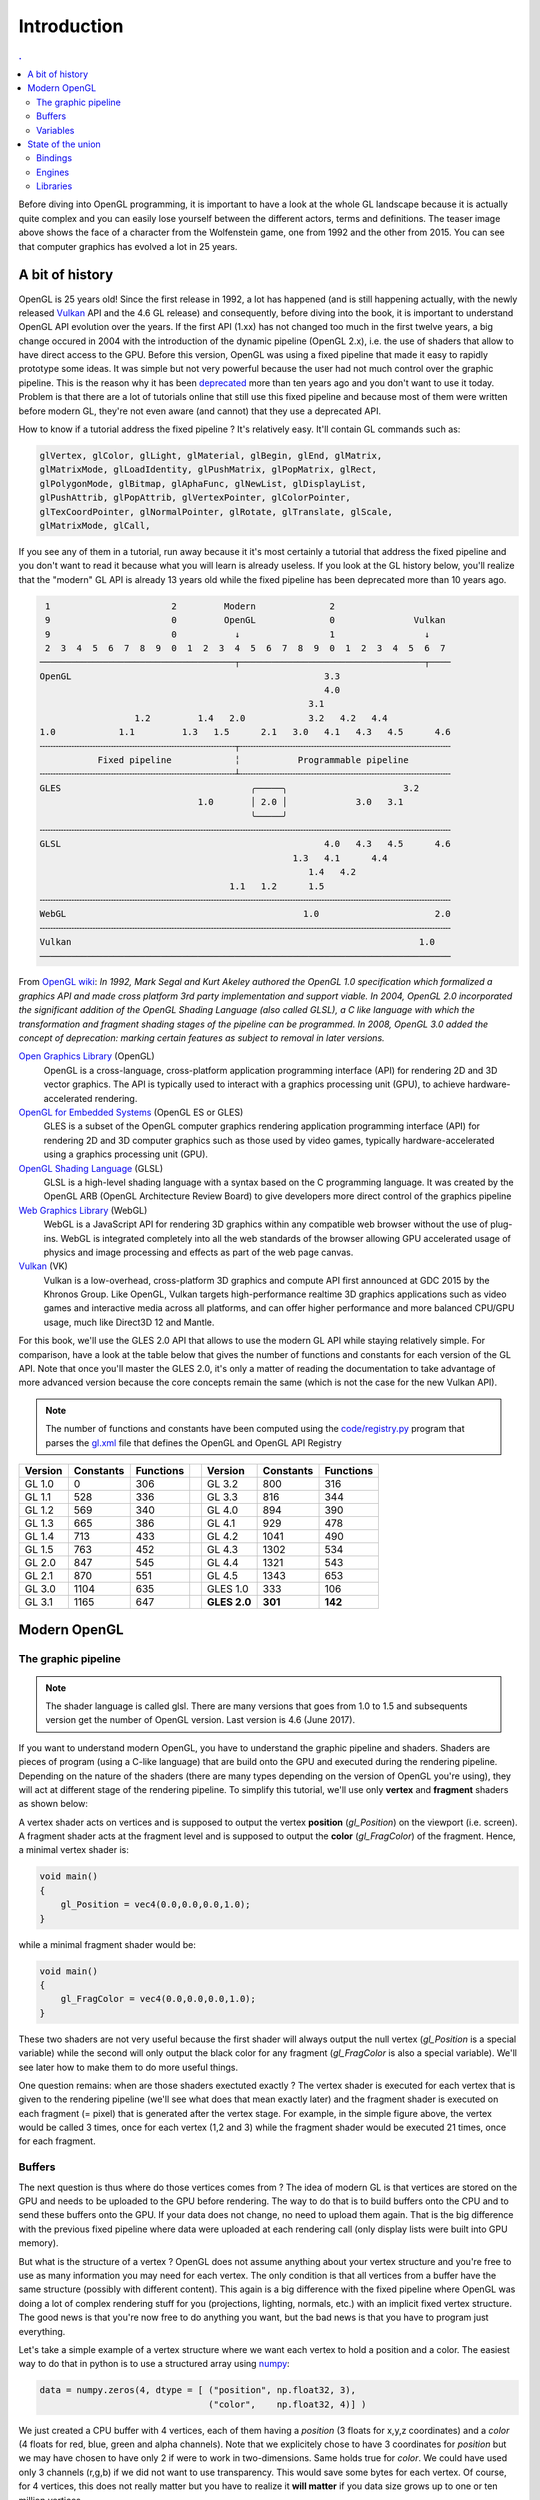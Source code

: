 Introduction
===============================================================================

.. contents:: .
   :local:
   :depth: 2
   :class: toc chapter-02

Before diving into OpenGL programming, it is important to have a look at the
whole GL landscape because it is actually quite complex and you can easily lose
yourself between the different actors, terms and definitions. The teaser image
above shows the face of a character from the Wolfenstein game, one from 1992
and the other from 2015. You can see that computer graphics has evolved a lot
in 25 years.


A bit of history
-------------------------------------------------------------------------------

OpenGL is 25 years old! Since the first release in 1992, a lot has happened
(and is still happening actually, with the newly released Vulkan_ API and the
4.6 GL release) and consequently, before diving into the book, it is important
to understand OpenGL API evolution over the years. If the first API (1.xx) has
not changed too much in the first twelve years, a big change occured in 2004
with the introduction of the dynamic pipeline (OpenGL 2.x), i.e. the use of
shaders that allow to have direct access to the GPU. Before this version,
OpenGL was using a fixed pipeline that made it easy to rapidly prototype some
ideas. It was simple but not very powerful because the user had not much
control over the graphic pipeline. This is the reason why it has been
deprecated_ more than ten years ago and you don't want to use it today. Problem
is that there are a lot of tutorials online that still use this fixed pipeline
and because most of them were written before modern GL, they're not even aware
(and cannot) that they use a deprecated API.

How to know if a tutorial address the fixed pipeline ? It's relatively
easy. It'll contain GL commands such as:

.. code::
   :class: neutral

   glVertex, glColor, glLight, glMaterial, glBegin, glEnd, glMatrix,
   glMatrixMode, glLoadIdentity, glPushMatrix, glPopMatrix, glRect,
   glPolygonMode, glBitmap, glAphaFunc, glNewList, glDisplayList,
   glPushAttrib, glPopAttrib, glVertexPointer, glColorPointer,
   glTexCoordPointer, glNormalPointer, glRotate, glTranslate, glScale,
   glMatrixMode, glCall,

If you see any of them in a tutorial, run away because it it's most certainly a
tutorial that address the fixed pipeline and you don't want to read it because
what you will learn is already useless. If you look at the GL history below,
you'll realize that the "modern" GL API is already 13 years old while the fixed
pipeline has been deprecated more than 10 years ago.

.. code::
   :class: neutral

    1                       2         Modern              2 
    9                       0         OpenGL              0               Vulkan   
    9                       0           ↓                 1                 ↓
    2  3  4  5  6  7  8  9  0  1  2  3  4  5  6  7  8  9  0  1  2  3  4  5  6  7
   ─────────────────────────────────────┬───────────────────────────────────┬────
   OpenGL                                                3.3                
                                                         4.0                
                                                      3.1                   
                     1.2         1.4   2.0            3.2   4.2   4.4       
   1.0            1.1         1.3   1.5      2.1   3.0   4.1   4.3   4.5      4.6
   ╌╌╌╌╌╌╌╌╌╌╌╌╌╌╌╌╌╌╌╌╌╌╌╌╌╌╌╌╌╌╌╌╌╌╌╌╌┬╌╌╌╌╌╌╌╌╌╌╌╌╌╌╌╌╌╌╌╌╌╌╌╌╌╌╌╌╌╌╌╌╌╌╌╌╌╌╌╌
              Fixed pipeline            ╎           Programmable pipeline       
   ╌╌╌╌╌╌╌╌╌╌╌╌╌╌╌╌╌╌╌╌╌╌╌╌╌╌╌╌╌╌╌╌╌╌╌╌╌┴╌╌╌╌╌╌╌╌╌╌╌╌╌╌╌╌╌╌╌╌╌╌╌╌╌╌╌╌╌╌╌╌╌╌╌╌╌╌╌╌
   GLES                                    ╭─────╮                      3.2  
                                 1.0       │ 2.0 │             3.0   3.1
                                           ╰─────╯
   ╌╌╌╌╌╌╌╌╌╌╌╌╌╌╌╌╌╌╌╌╌╌╌╌╌╌╌╌╌╌╌╌╌╌╌╌╌╌╌╌╌╌╌╌╌╌╌╌╌╌╌╌╌╌╌╌╌╌╌╌╌╌╌╌╌╌╌╌╌╌╌╌╌╌╌╌╌╌
   GLSL                                                  4.0   4.3   4.5      4.6
                                                   1.3   4.1      4.4        
                                                      1.4   4.2              
                                       1.1   1.2      1.5                    
   ╌╌╌╌╌╌╌╌╌╌╌╌╌╌╌╌╌╌╌╌╌╌╌╌╌╌╌╌╌╌╌╌╌╌╌╌╌╌╌╌╌╌╌╌╌╌╌╌╌╌╌╌╌╌╌╌╌╌╌╌╌╌╌╌╌╌╌╌╌╌╌╌╌╌╌╌╌╌
   WebGL                                             1.0                      2.0
   ╌╌╌╌╌╌╌╌╌╌╌╌╌╌╌╌╌╌╌╌╌╌╌╌╌╌╌╌╌╌╌╌╌╌╌╌╌╌╌╌╌╌╌╌╌╌╌╌╌╌╌╌╌╌╌╌╌╌╌╌╌╌╌╌╌╌╌╌╌╌╌╌╌╌╌╌╌╌
   Vulkan                                                                  1.0
   ──────────────────────────────────────────────────────────────────────────────

From `OpenGL wiki`_: *In 1992, Mark Segal and Kurt Akeley authored the OpenGL
1.0 specification which formalized a graphics API and made cross platform 3rd
party implementation and support viable. In 2004, OpenGL 2.0 incorporated the
significant addition of the OpenGL Shading Language (also called GLSL), a C
like language with which the transformation and fragment shading stages of the
pipeline can be programmed. In 2008, OpenGL 3.0 added the concept of
deprecation: marking certain features as subject to removal in later versions.*

`Open Graphics Library`_ (OpenGL)
  OpenGL is a cross-language, cross-platform application programming interface
  (API) for rendering 2D and 3D vector graphics. The API is typically used to
  interact with a graphics processing unit (GPU), to achieve
  hardware-accelerated rendering.

`OpenGL for Embedded Systems`_ (OpenGL ES or GLES)
  GLES is a subset of the OpenGL computer graphics rendering application
  programming interface (API) for rendering 2D and 3D computer graphics such as
  those used by video games, typically hardware-accelerated using a graphics
  processing unit (GPU).

`OpenGL Shading Language`_ (GLSL)
  GLSL is a high-level shading language with a syntax based on the C
  programming language. It was created by the OpenGL ARB (OpenGL Architecture
  Review Board) to give developers more direct control of the graphics pipeline

`Web Graphics Library`_ (WebGL)
  WebGL is a JavaScript API for rendering 3D graphics within any compatible web
  browser without the use of plug-ins. WebGL is integrated completely into all
  the web standards of the browser allowing GPU accelerated usage of physics
  and image processing and effects as part of the web page canvas.

`Vulkan`_ (VK)
  Vulkan is a low-overhead, cross-platform 3D graphics and compute API first
  announced at GDC 2015 by the Khronos Group. Like OpenGL, Vulkan targets
  high-performance realtime 3D graphics applications such as video games and
  interactive media across all platforms, and can offer higher performance and
  more balanced CPU/GPU usage, much like Direct3D 12 and Mantle.

For this book, we'll use the GLES 2.0 API that allows to use the modern GL API
while staying relatively simple.  For comparison, have a look at the table
below that gives the number of functions and constants for each version of the
GL API.  Note that once you'll master the GLES 2.0, it's only a matter of
reading the documentation to take advantage of more advanced version because
the core concepts remain the same (which is not the case for the new Vulkan
API).

.. note::

  The number of functions and constants have been computed using the
  `<code/registry.py>`_ program that parses the gl.xml_ file that defines the
  OpenGL and OpenGL API Registry
 
======== ========= ========= === ============ ========= =========
Version  Constants Functions     Version      Constants Functions
======== ========= ========= === ============ ========= =========
GL 1.0           0       306     GL 3.2             800       316
-------- --------- --------- --- ------------ --------- ---------
GL 1.1         528       336     GL 3.3             816       344
-------- --------- --------- --- ------------ --------- ---------
GL 1.2         569       340     GL 4.0             894       390
-------- --------- --------- --- ------------ --------- ---------
GL 1.3         665       386     GL 4.1             929       478
-------- --------- --------- --- ------------ --------- ---------
GL 1.4         713       433     GL 4.2            1041       490
-------- --------- --------- --- ------------ --------- ---------
GL 1.5         763       452     GL 4.3            1302       534
-------- --------- --------- --- ------------ --------- ---------
GL 2.0         847       545     GL 4.4            1321       543
-------- --------- --------- --- ------------ --------- ---------
GL 2.1         870       551     GL 4.5            1343       653
-------- --------- --------- --- ------------ --------- ---------
GL 3.0        1104       635     GLES 1.0           333       106
-------- --------- --------- --- ------------ --------- ---------
GL 3.1        1165       647     **GLES 2.0**   **301**   **142**
======== ========= ========= === ============ ========= =========


Modern OpenGL
-------------------------------------------------------------------------------

The graphic pipeline
++++++++++++++++++++

.. Note::

   The shader language is called glsl.  There are many versions that goes from 1.0
   to 1.5 and subsequents version get the number of OpenGL version. Last version
   is 4.6 (June 2017).

If you want to understand modern OpenGL, you have to understand the graphic
pipeline and shaders. Shaders are pieces of program (using a C-like language)
that are build onto the GPU and executed during the rendering
pipeline. Depending on the nature of the shaders (there are many types
depending on the version of OpenGL you're using), they will act at different
stage of the rendering pipeline. To simplify this tutorial, we'll use only
**vertex** and **fragment** shaders as shown below:

.. image:: data/gl-pipeline.png
   :width: 100%

A vertex shader acts on vertices and is supposed to output the vertex
**position** (`gl_Position`) on the viewport (i.e. screen). A fragment shader
acts at the fragment level and is supposed to output the **color**
(`gl_FragColor`) of the fragment. Hence, a minimal vertex shader is:

.. code:: glsl

  void main()
  {
      gl_Position = vec4(0.0,0.0,0.0,1.0);
  }

while a minimal fragment shader would be:

.. code:: glsl

  void main()
  {
      gl_FragColor = vec4(0.0,0.0,0.0,1.0);
  }

These two shaders are not very useful because the first shader will always
output the null vertex (`gl_Position` is a special variable) while the second
will only output the black color for any fragment (`gl_FragColor` is also a
special variable). We'll see later how to make them to do more useful things.

One question remains: when are those shaders exectuted exactly ? The vertex
shader is executed for each vertex that is given to the rendering pipeline
(we'll see what does that mean exactly later) and the fragment shader is
executed on each fragment (= pixel) that is generated after the vertex
stage. For example, in the simple figure above, the vertex would be called 3
times, once for each vertex (1,2 and 3) while the fragment shader would be
executed 21 times, once for each fragment.

Buffers
+++++++

The next question is thus where do those vertices comes from ? The idea of
modern GL is that vertices are stored on the GPU and needs to be uploaded to
the GPU before rendering. The way to do that is to build buffers onto the CPU
and to send these buffers onto the GPU. If your data does not change, no need
to upload them again. That is the big difference with the previous fixed
pipeline where data were uploaded at each rendering call (only display lists
were built into GPU memory).

But what is the structure of a vertex ? OpenGL does not assume anything about
your vertex structure and you're free to use as many information you may need
for each vertex. The only condition is that all vertices from a buffer have the
same structure (possibly with different content). This again is a big
difference with the fixed pipeline where OpenGL was doing a lot of complex
rendering stuff for you (projections, lighting, normals, etc.) with an implicit
fixed vertex structure. The good news is that you're now free to do anything
you want, but the bad news is that you have to program just everything.

Let's take a simple example of a vertex structure where we want each vertex to
hold a position and a color. The easiest way to do that in python is to use a
structured array using numpy_:

.. code:: python

  data = numpy.zeros(4, dtype = [ ("position", np.float32, 3),
                                  ("color",    np.float32, 4)] )

We just created a CPU buffer with 4 vertices, each of them having a
`position` (3 floats for x,y,z coordinates) and a `color` (4 floats for
red, blue, green and alpha channels). Note that we explicitely chose to have 3
coordinates for `position` but we may have chosen to have only 2 if were to
work in two-dimensions. Same holds true for `color`. We could have used
only 3 channels (r,g,b) if we did not want to use transparency. This would save
some bytes for each vertex. Of course, for 4 vertices, this does not really
matter but you have to realize it **will matter** if you data size grows up to
one or ten million vertices.

Variables
+++++++++

Now, we need to explain our shaders what to do with these buffers and how to
connect them together. So, let's consider again a CPU buffer of 4 vertices
using 2 floats for position and 4 floats for color:

.. code:: python

  data = numpy.zeros(4, dtype = [ ("position", np.float32, 2),
                                  ("color",    np.float32, 4)] )

We need to tell the vertex shader that it will have to handle vertices where a
position is a tuple of 2 floats and color is a tuple of 4 floats. This is
precisely what **attributes** are meant for. Let us change slightly our previous
vertex shader:

.. code:: glsl

  attribute vec2 position;
  attribute vec4 color;
  void main()
  {
      gl_Position = vec4(position, 0.0, 1.0);
  }

This vertex shader now expects a vertex to possess 2 attributes, one named
`position` and one named `color` with specified types (vec3 means tuple of
3 floats and vec4 means tuple of 4 floats). It is important to note that even
if we labeled the first attribute `position`, this attribute is not yet bound
to the actual `position` in the numpy array. We'll need to do it explicitly
at some point in our program and there is no omagic that will bind the numpy
array field to the right attribute, you'll have to do it yourself, but we'll
see that later.

The second type of information we can feed the vertex shader is the **uniform**
that may be considered as constant value (across all the vertices). Let's say
for example we want to scale all the vertices by a constant factor `scale`,
we would thus write:

.. code:: glsl

  uniform float scale;
  attribute vec2 position;
  attribute vec4 color;
  void main()
  {
      gl_Position = vec4(position*scale, 0.0, 1.0);
  }

Last type is the varying type that is used to pass information between the
vertex stage and the fragment stage. So let us suppose (again) we want to pass
the vertex color to the fragment shader, we now write:

.. code:: glsl

  uniform float scale;
  attribute vec2 position;
  attribute vec4 color;
  varying vec4 v_color;

  void main()
  {
      gl_Position = vec4(position*scale, 0.0, 1.0);
      v_color = color;
  }

and then in the fragment shader, we write:

.. code:: glsl

  varying vec4 v_color;

  void main()
  {
      gl_FragColor = v_color;
  }

The question is what is the value of `v_color` inside the fragment shader ?
If you look at the figure that introduced the gl pipleline, we have 3 vertices
and 21 fragments. What is the color of each individual fragment ?

The answer is *the interpolation of all 3 vertices color*. This interpolation
is made using distance of the fragment to each individual vertex. This is a
very important concept to understand. Any varying value is interpolated between
the vertices that compose the elementary item (mostly, line or triangle).

Ok, enough for now, we'll see an explicit example in the next chapter.


State of the union
-------------------------------------------------------------------------------

Last, but not least, we need to access the OpenGL library from within Python
and we have mostly two solutions at our disposal. Either we use pure bindings
and we have to program everything (see next chapter) or we use an engine that
provide a lot oc convenient functions that ease the development. We'll first
use the PyOpenGL bindings before using the glumpy_ library that offers a tight
integration with numpy.

Bindings
++++++++

* `Pyglet`_ is a pure python cross-platform application framework intended for
  game development. It supports windowing, user interface event handling,
  OpenGL graphics, loading images and videos and playing sounds and music. It
  works on Windows, OS X and Linux.

* `PyOpenGL`_ is the most common cross platform Python binding to OpenGL and
  related APIs. The binding is created using the standard ctypes library, and
  is provided under an extremely liberal BSD-style Open-Source license.

* `ModernGL`_ is a wrapper over OpenGL that simplifies the creation of simple
  graphics applications like scientific simulations, small games or user
  interfaces. Usually, acquiring in-depth knowledge of OpenGL requires a steep
  learning curve. In contrast, ModernGL is easy to learn and use, moreover it
  is capable of rendering with the same performance and quality, with less code
  written.

* Ctypes_ bindings can also be generated quite easily thanks to the gl.xml_
  file provided by the Khronos group that defines the OpenGL and OpenGL API
  Registry. The number of functions and constants given in the table above have
  been computed using the `<code/registry.py>`_ program that parses the gl.xml
  file for each API and version and count the relevant features.

  
Engines
+++++++

* The Visualization Toolkit (`VTK`_) is an open-source, freely available
  software system for 3D computer graphics, image processing, and
  visualization. It consists of a C++ class library and several interpreted
  interface layers including Tcl/Tk, Java, and Python.
  
* `Processing`_ is a programming language, development environment, and online
  community. Since 2001, Processing has promoted software literacy within the
  visual arts and visual literacy within technology. Today, there are tens of
  thousands of students, artists, designers, researchers, and hobbyists who use
  Processing for learning, prototyping, and production.
  
* `NodeBox`_ for OpenGL is a free, cross-platform library for generating 2D
  animations with Python programming code. It is built on Pyglet and adopts the
  drawing API from NodeBox for Mac OS X. It has built-in support for paths,
  layers, motion tweening, hardware-accelerated image effects, simple physics
  and interactivity.

* `Panda3D`_ is a 3D engine: a library of subroutines for 3D rendering and game
  development. The library is C++ with a set of Python bindings. Game
  development with Panda3D usually consists of writing a Python or C++ program
  that controls the Panda3D library.

* `VPython`_ makes it easy to create navigable 3D displays and animations, even
  for those with limited programming experience. Because it is based on Python,
  it also has much to offer for experienced programmers and researchers.

Libraries
+++++++++

.. Note::

   Even though glumpy and vispy shares a number of concept, they are different.
   vispy offers a high-level interface that may be convenient in some
   situations but this tends to hide the internal machinery. This is one of the
   reason we'll be using glumpy instead (the other reason being that I'm the
   author of glumpy (and one of the author of vispy as well in fact)).
   
* `Glumpy`_ is a python library for scientific visualization that is both fast,
  scalable and beautiful. Glumpy leverages the computational power of modern
  Graphics Processing Units (GPUs) through the OpenGL library to display very
  large datasets and offers an intuitive interface between numpy and modern
  OpenGL. We'll use it extensively in this book.

* `Vispy`_ is the sister project of glumpy. It is a high-performance
  interactive 2D/3D data visualization library and offer a high-level interface
  for scientific visualization. The difference between glumpy and vispy is
  approximately the same as the difference between numpy and scipy even though
  vispy is independent of glumpy and vice-versa.
  

.. --- Links ------------------------------------------------------------------
.. _Open Graphics Library:
       https://en.wikipedia.org/wiki/OpenGL
.. _OpenGL for Embedded Systems:
       https://en.wikipedia.org/wiki/OpenGL_ES`
.. _OpenGL Shading Language:
       https://en.wikipedia.org/wiki/OpenGL_Shading_Language
.. _Web Graphics Library:
       https://en.wikipedia.org/wiki/WebGL
.. _Vulkan:
       https://en.wikipedia.org/wiki/Vulkan_(API)
.. _ModernGL:
       https://moderngl.readthedocs.io/en/stable/
.. _NodeBox:
       http://www.cityinabottle.org/nodebox/
.. _Pyglet:
       https://bitbucket.org/pyglet/pyglet/wiki/Home
.. _PyOpenGL:
       http://pyopengl.sourceforge.net
.. _Panda3D:
       http://www.panda3d.org/
.. _Processing:
       http://py.processing.org
.. _VTK:
       http://www.vtk.org
.. _VPython:
       http://vpython.org
.. _numpy:
       http://www.numpy.org
.. _glumpy:
       http://glumpy.github.io
.. _vispy:
       http://vispy.org
.. _OpenGL wiki:
       https://www.khronos.org/opengl/wiki/History_of_OpenGL
.. _deprecated:
       https://khronos.org/registry/OpenGL/specs/gl/glspec30.pdf#page=421
.. _ctypes:
       https://docs.python.org/3/library/ctypes.html
       
.. _gl.xml:
       https://github.com/KhronosGroup/OpenGL-Registry/blob/master/xml/gl.xml
.. _registry.py:
       code/registry.py

.. ----------------------------------------------------------------------------
